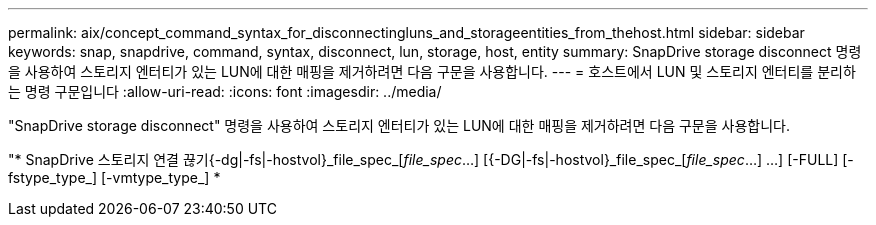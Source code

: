 ---
permalink: aix/concept_command_syntax_for_disconnectingluns_and_storageentities_from_thehost.html 
sidebar: sidebar 
keywords: snap, snapdrive, command, syntax, disconnect, lun, storage, host, entity 
summary: SnapDrive storage disconnect 명령을 사용하여 스토리지 엔터티가 있는 LUN에 대한 매핑을 제거하려면 다음 구문을 사용합니다. 
---
= 호스트에서 LUN 및 스토리지 엔터티를 분리하는 명령 구문입니다
:allow-uri-read: 
:icons: font
:imagesdir: ../media/


[role="lead"]
"SnapDrive storage disconnect" 명령을 사용하여 스토리지 엔터티가 있는 LUN에 대한 매핑을 제거하려면 다음 구문을 사용합니다.

"* SnapDrive 스토리지 연결 끊기{-dg|-fs|-hostvol}_file_spec_[_file_spec_...] [{-DG|-fs|-hostvol}_file_spec_[_file_spec_...] ...] [-FULL] [-fstype_type_] [-vmtype_type_] *
